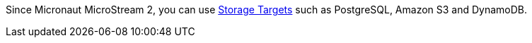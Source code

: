 Since Micronaut MicroStream 2, you can use <<storageTargets, Storage Targets>> such as PostgreSQL, Amazon S3 and DynamoDB.
